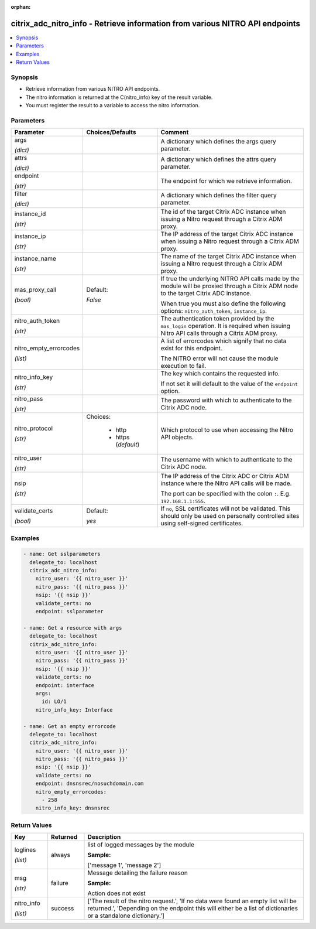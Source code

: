:orphan:

.. _citrix_adc_nitro_info_module:

citrix_adc_nitro_info - Retrieve information from various NITRO API endpoints
+++++++++++++++++++++++++++++++++++++++++++++++++++++++++++++++++++++++++++++

.. versionadded:: 1.1.0

.. contents::
   :local:
   :depth: 2

Synopsis
--------
- Retrieve information from various NITRO API endpoints.
- The nitro information is returned at the C(nitro_info) key of the result variable.
- You must register the result to a variable to access the nitro information.




Parameters
----------

.. list-table::
    :widths: 10 10 60
    :header-rows: 1

    * - Parameter
      - Choices/Defaults
      - Comment
    * - args

        *(dict)*
      -
      - A dictionary which defines the args query parameter.
    * - attrs

        *(dict)*
      -
      - A dictionary which defines the attrs query parameter.
    * - endpoint

        *(str)*
      -
      - The endpoint for which we retrieve information.
    * - filter

        *(dict)*
      -
      - A dictionary which defines the filter query parameter.
    * - instance_id

        *(str)*
      -
      - The id of the target Citrix ADC instance when issuing a Nitro request through a Citrix ADM proxy.
    * - instance_ip

        *(str)*
      -
      - The IP address of the target Citrix ADC instance when issuing a Nitro request through a Citrix ADM proxy.
    * - instance_name

        *(str)*
      -
      - The name of the target Citrix ADC instance when issuing a Nitro request through a Citrix ADM proxy.
    * - mas_proxy_call

        *(bool)*
      - Default:

        *False*
      - If true the underlying NITRO API calls made by the module will be proxied through a Citrix ADM node to the target Citrix ADC instance.

        When true you must also define the following options: ``nitro_auth_token``, ``instance_ip``.
    * - nitro_auth_token

        *(str)*
      -
      - The authentication token provided by the ``mas_login`` operation. It is required when issuing Nitro API calls through a Citrix ADM proxy.
    * - nitro_empty_errorcodes

        *(list)*
      -
      - A list of errorcodes which signify that no data exist for this endpoint.

        The NITRO error will not cause the module execution to fail.
    * - nitro_info_key

        *(str)*
      -
      - The key which contains the requested info.

        If not set it will default to the value of the ``endpoint`` option.
    * - nitro_pass

        *(str)*
      -
      - The password with which to authenticate to the Citrix ADC node.
    * - nitro_protocol

        *(str)*
      - Choices:

          - http
          - https (*default*)
      - Which protocol to use when accessing the Nitro API objects.
    * - nitro_user

        *(str)*
      -
      - The username with which to authenticate to the Citrix ADC node.
    * - nsip

        *(str)*
      -
      - The IP address of the Citrix ADC or Citrix ADM instance where the Nitro API calls will be made.

        The port can be specified with the colon ``:``. E.g. ``192.168.1.1:555``.
    * - validate_certs

        *(bool)*
      - Default:

        *yes*
      - If ``no``, SSL certificates will not be validated. This should only be used on personally controlled sites using self-signed certificates.



Examples
--------

.. code-block:: yaml+jinja
    
    - name: Get sslparameters
      delegate_to: localhost
      citrix_adc_nitro_info:
        nitro_user: '{{ nitro_user }}'
        nitro_pass: '{{ nitro_pass }}'
        nsip: '{{ nsip }}'
        validate_certs: no
        endpoint: sslparameter
    
    - name: Get a resource with args
      delegate_to: localhost
      citrix_adc_nitro_info:
        nitro_user: '{{ nitro_user }}'
        nitro_pass: '{{ nitro_pass }}'
        nsip: '{{ nsip }}'
        validate_certs: no
        endpoint: interface
        args:
          id: LO/1
        nitro_info_key: Interface
    
    - name: Get an empty errorcode
      delegate_to: localhost
      citrix_adc_nitro_info:
        nitro_user: '{{ nitro_user }}'
        nitro_pass: '{{ nitro_pass }}'
        nsip: '{{ nsip }}'
        validate_certs: no
        endpoint: dnsnsrec/nosuchdomain.com
        nitro_empty_errorcodes:
          - 258
        nitro_info_key: dnsnsrec


Return Values
-------------
.. list-table::
    :widths: 10 10 60
    :header-rows: 1

    * - Key
      - Returned
      - Description
    * - loglines

        *(list)*
      - always
      - list of logged messages by the module

        **Sample:**

        ['message 1', 'message 2']
    * - msg

        *(str)*
      - failure
      - Message detailing the failure reason

        **Sample:**

        Action does not exist
    * - nitro_info

        *(list)*
      - success
      - ['The result of the nitro request.', 'If no data were found an empty list will be returned.', 'Depending on the endpoint this will either be a list of dictionaries or a standalone dictionary.']
